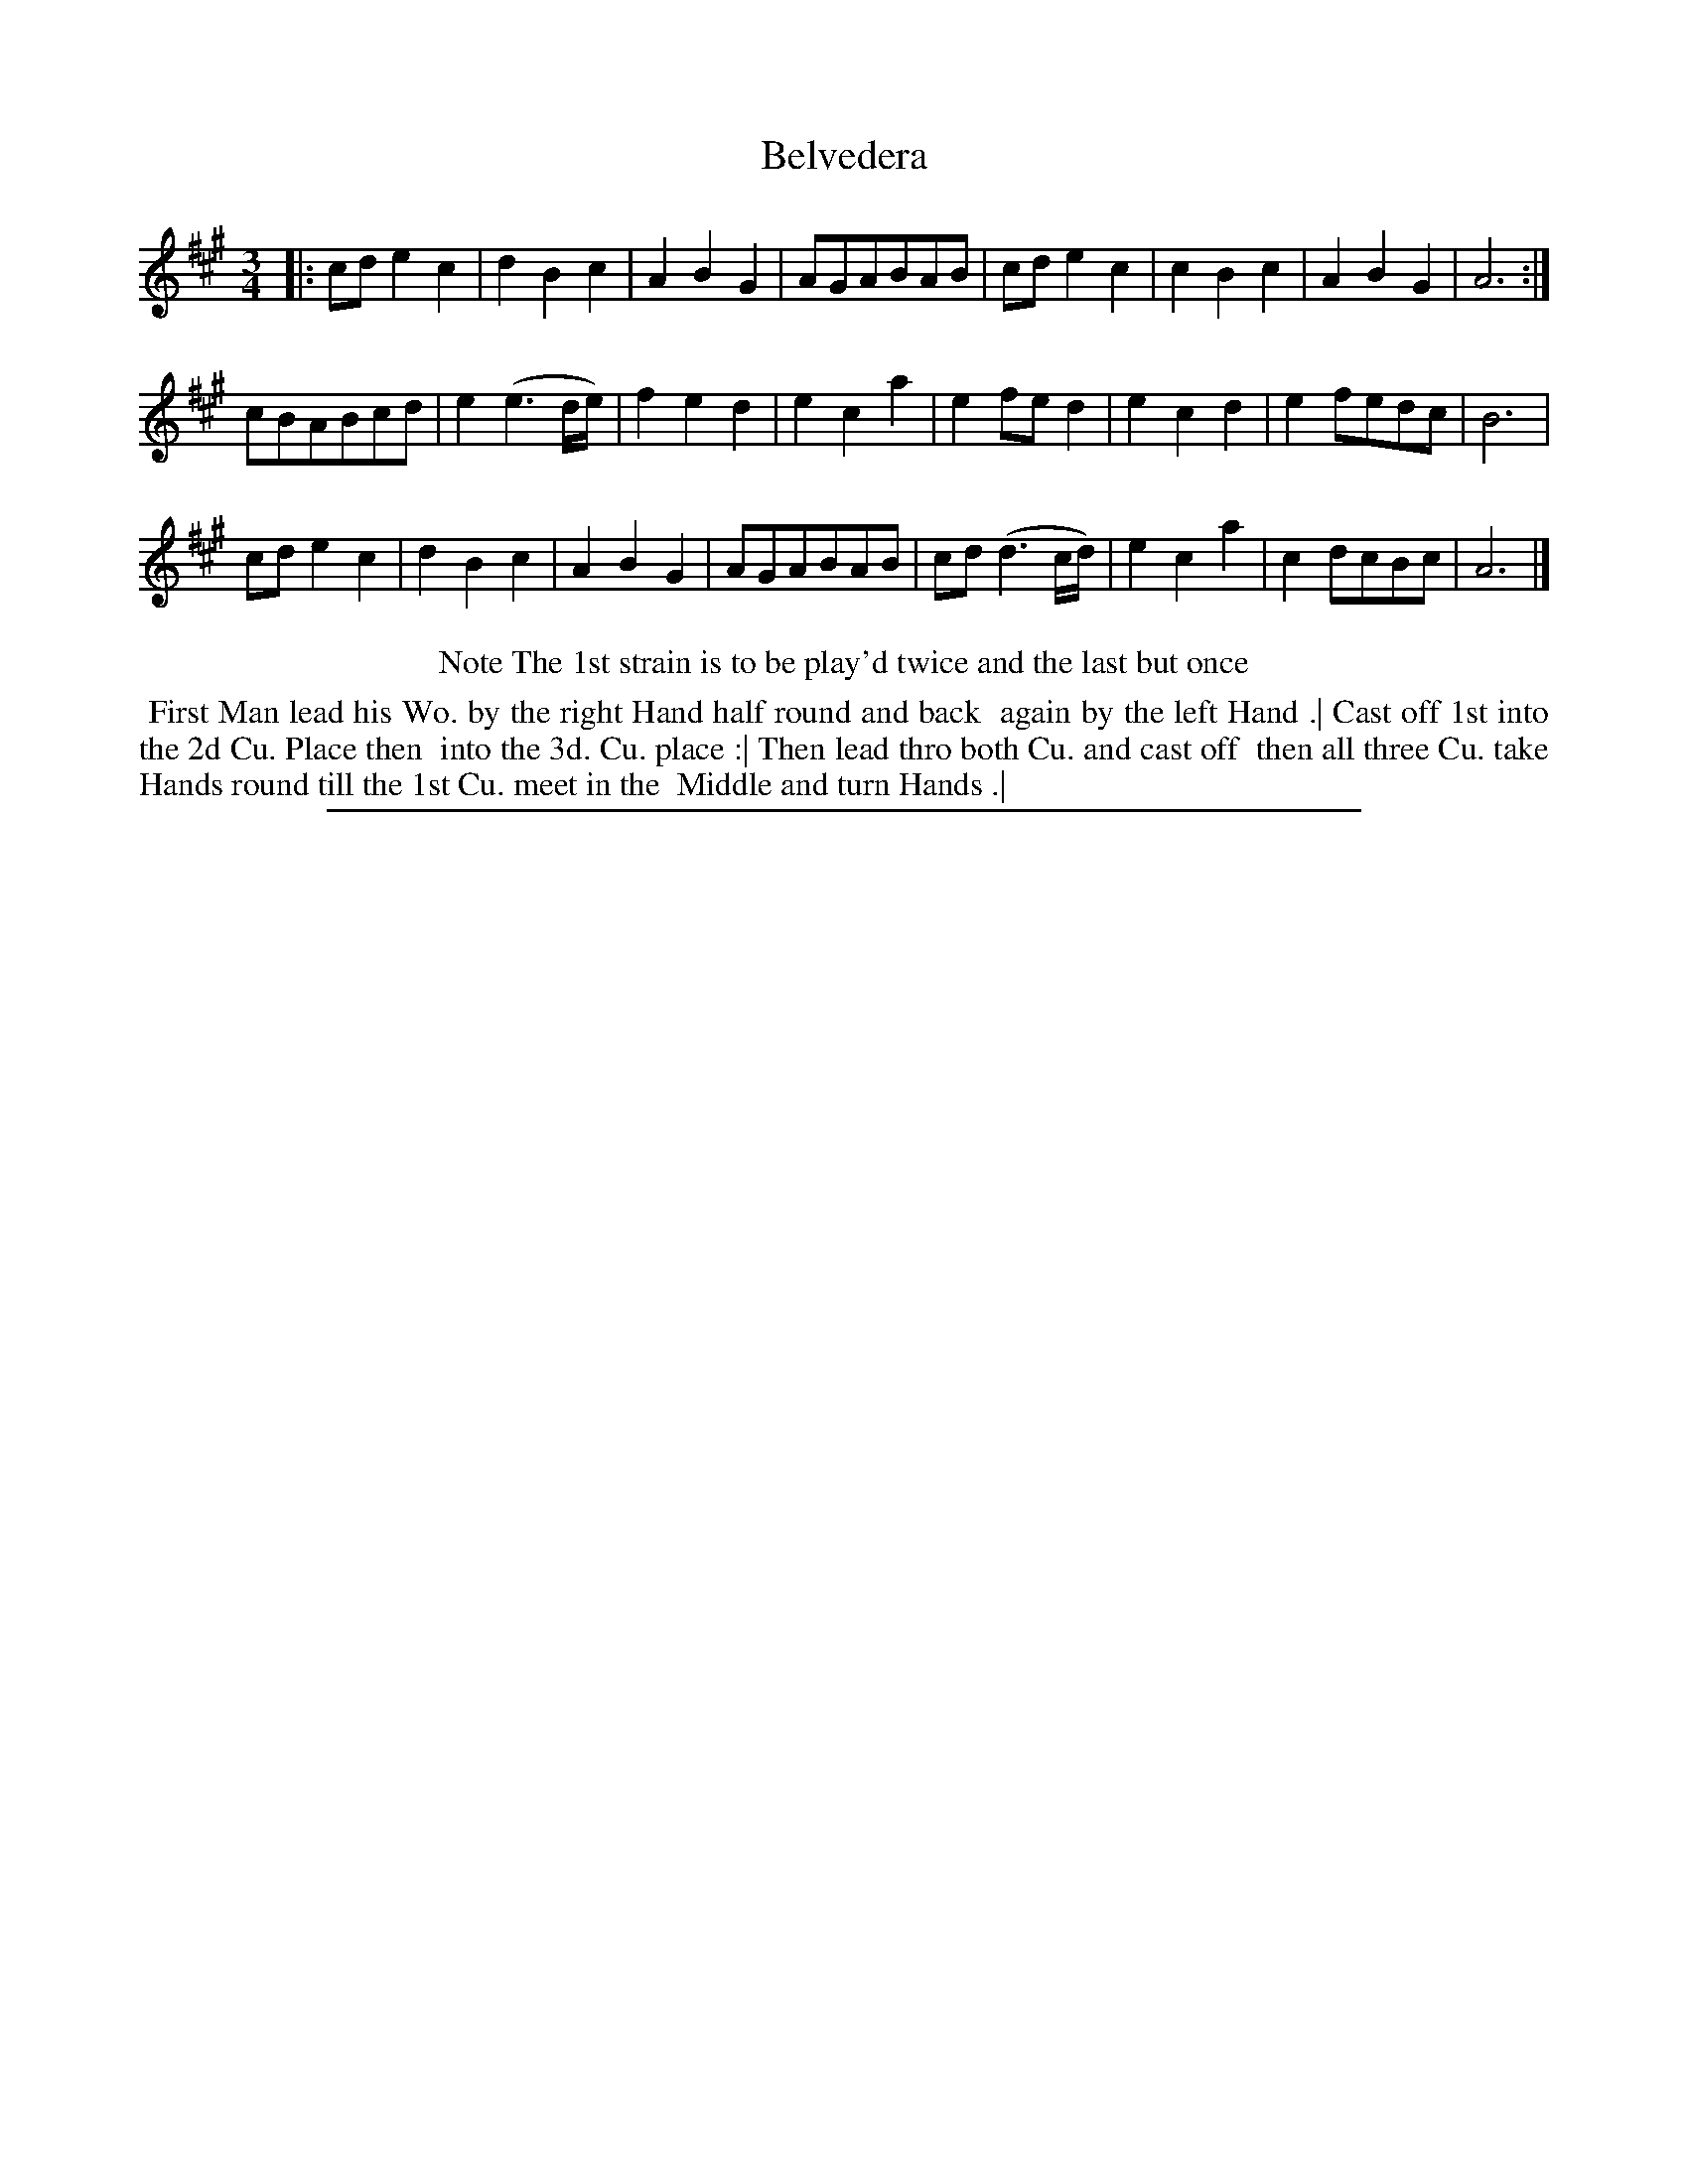 X: 1
T: Belvedera
%R: minuet
B: "The Compleat Country Dancing-Master" printed by John Walsh, London ca. 1740
S: 6: CCDM2 http://imslp.org/wiki/The_Compleat_Country_Dancing-Master_(Various) V.2 (163)
Z: 2013 John Chambers <jc:trillian.mit.edu>
N: Repeat signs added to match the dance description.
N: The actual time signature is just "3".
M: 3/4
L: 1/8
K: A
% - - - - - - - - - - - - - - - - - - - - - - - - -
|:\
cd e2 c2 | d2 B2c2 | A2 B2 G2 | AGABAB |\
cd e2 c2 | c2B2 c2 | A2 B2 G2 | A6 :|
cBABcd | e2 (e3 d/e/) | f2 e2 d2 | e2 c2 a2 |\
e2 fe d2 | e2 c2 d2 | e2 fedc | B6 |
cd e2 c2 | d2 B2 c2 | A2 B2 G2 | AGABAB |\
cd (d3 c/d/) | e2 c2 a2 | c2 dcBc | A6 |]
% - - - - - - - - - - - - - - - - - - - - - - - - -
%%center Note The 1st strain is to be play'd twice and the last but once
% - - - - - - - - Dance description - - - - - - - -
%%begintext align
%% First Man lead his Wo. by the right Hand half round and back
%% again by the left Hand .| Cast off 1st into the 2d Cu. Place then
%% into the 3d. Cu. place :| Then lead thro both Cu. and cast off
%% then all three Cu. take Hands round till the 1st Cu. meet in the
%% Middle and turn Hands .|
%%endtext
%%sep 1 8 500
